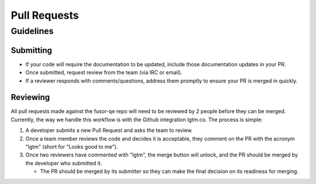 Pull Requests
=============

Guidelines
----------

Submitting
^^^^^^^^^^

* If your code will require the documentation to be updated, include those documentation updates in your PR.
* Once submitted, request review from the team (via IRC or email).
* If a reviewer responds with comments/questions, address them promptly to ensure your PR is merged in quickly.

Reviewing
^^^^^^^^^

All pull requests made against the fusor-qe repo will need to be reviewed by 2 people before they can be
merged. Currently, the way we handle this workflow is with the Github integration lgtm.co. The process is
simple:

1. A developer submits a new Pull Request and asks the team to review.
2. Once a team member reviews the code and decides it is acceptable, they comment on the PR with the
   acronym "lgtm" (short for "Looks good to me").
3. Once two reviewers have commented with "lgtm", the merge button will unlock, and the PR should be merged by
   the developer who submitted it.

   * The PR should be merged by its submitter so they can make the final decision on its readiness for merging.
